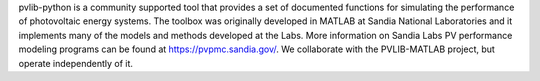 .. title: A set of documented functions for simulating the performance of photovoltaic energy systems. 
.. slug: pvlib
.. date: 1970-01-01T00:00:00+00:00
.. description: A generator for rich project pages.
.. status: 5
.. link: http://pvlib-python.readthedocs.org/en/latest/
.. github: https://github.com/pvlib/pvlib-python/
.. bugtracker: hhttps://github.com/pvlib/pvlib-python/issues
.. role: Contributor
.. license: MIT
.. language: Python
.. sort: 84

pvlib-python is a community supported tool that provides a set of documented functions for simulating the performance of photovoltaic energy systems. The toolbox was originally developed in MATLAB at Sandia National Laboratories and it implements many of the models and methods developed at the Labs. More information on Sandia Labs PV performance modeling programs can be found at https://pvpmc.sandia.gov/. We collaborate with the PVLIB-MATLAB project, but operate independently of it.